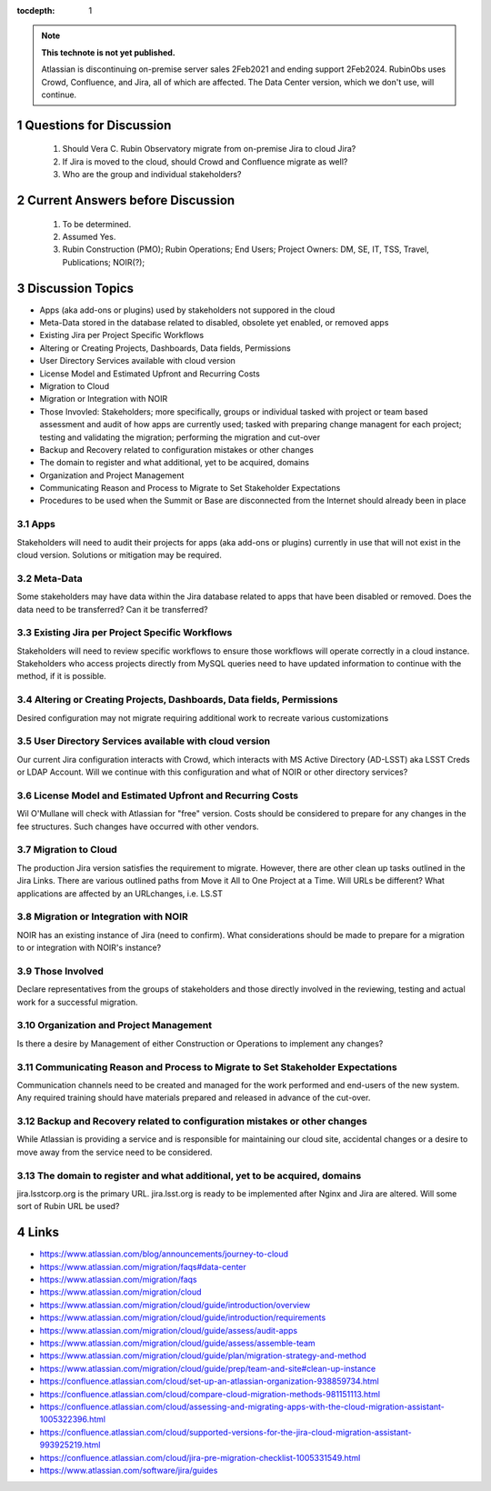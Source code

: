 ..
  Technote content.

  See https://developer.lsst.io/restructuredtext/style.html
  for a guide to reStructuredText writing.

  Do not put the title, authors or other metadata in this document;
  those are automatically added.

  Use the following syntax for sections:

  Sections
  ========

  and

  Subsections
  -----------

  and

  Subsubsections
  ^^^^^^^^^^^^^^

  To add images, add the image file (png, svg or jpeg preferred) to the
  _static/ directory. The reST syntax for adding the image is

  .. figure:: /_static/filename.ext
     :name: fig-label

     Caption text.

   Run: ``make html`` and ``open _build/html/index.html`` to preview your work.
   See the README at https://github.com/lsst-sqre/lsst-technote-bootstrap or
   this repo's README for more info.

   Feel free to delete this instructional comment.

:tocdepth: 1

.. Please do not modify tocdepth; will be fixed when a new Sphinx theme is shipped.

.. sectnum::

.. TODO: Delete the note below before merging new content to the master branch.

.. note::

   **This technote is not yet published.**

   Atlassian is discontinuing on-premise server sales 2Feb2021 and ending support 2Feb2024. RubinObs uses Crowd, Confluence, and Jira, all of which are affected. The Data Center version, which we don't use, will continue.


   
   
.. Do not include the document title (it's automatically added from metadata.yaml).
Questions for Discussion
========================
   1. Should Vera C. Rubin Observatory migrate from on-premise Jira to cloud Jira?
   2. If Jira is moved to the cloud, should Crowd and Confluence migrate as well?
   3. Who are the group and individual stakeholders?
   
Current Answers before Discussion
=================================
   1. To be determined.
   2. Assumed Yes.
   3. Rubin Construction (PMO); Rubin Operations; End Users; Project Owners: DM, SE, IT, TSS, Travel, Publications; NOIR(?);
   
Discussion Topics
=================
- Apps (aka add-ons or plugins) used by stakeholders not suppored in the cloud
- Meta-Data stored in the database related to disabled, obsolete yet enabled, or removed apps
- Existing Jira per Project Specific Workflows
- Altering or Creating Projects, Dashboards, Data fields, Permissions
- User Directory Services available with cloud version
- License Model and Estimated Upfront and Recurring Costs
- Migration to Cloud
- Migration or Integration with NOIR
- Those Invovled: Stakeholders; more specifically, groups or individual tasked with project or team based assessment and audit of how apps are currently used; tasked with preparing change managent for each project; testing and validating the migration; performing the migration and cut-over
- Backup and Recovery related to configuration mistakes or other changes
- The domain to register and what additional, yet to be acquired, domains
- Organization and Project Management
- Communicating Reason and Process to Migrate to Set Stakeholder Expectations
- Procedures to be used when the Summit or Base are disconnected from the Internet should already been in place

Apps
----
Stakeholders will need to audit their projects for apps (aka add-ons or plugins) currently in use that will not exist in the cloud version.
Solutions or mitigation may be required.

Meta-Data
---------
Some stakeholders may have data within the Jira database related to apps that have been disabled or removed. 
Does the data need to be transferred?
Can it be transferred?

Existing Jira per Project Specific Workflows
--------------------------------------------
Stakeholders will need to review specific workflows to ensure those workflows will operate correctly in a cloud instance.
Stakeholders who access projects directly from MySQL queries need to have updated information to continue with the method, if it is possible.

Altering or Creating Projects, Dashboards, Data fields, Permissions
-------------------------------------------------------------------
Desired configuration may not migrate requiring additional work to recreate various customizations

User Directory Services available with cloud version
-----------------------------------------------------
Our current Jira configuration interacts with Crowd, which interacts with MS Active Directory (AD-LSST) aka LSST Creds or LDAP Account.
Will we continue with this configuration and what of NOIR or other directory services?

License Model and Estimated Upfront and Recurring Costs
-------------------------------------------------------
Wil O'Mullane will check with Atlassian for "free" version. 
Costs should be considered to prepare for any changes in the fee structures. Such changes have occurred with other vendors.

Migration to Cloud
------------------
The production Jira version satisfies the requirement to migrate. However, there are other clean up tasks outlined in the Jira Links.
There are various outlined paths from Move it All to One Project at a Time.
Will URLs be different?
What applications are affected by an URLchanges, i.e. LS.ST

Migration or Integration with NOIR
----------------------------------
NOIR has an existing instance of Jira (need to confirm). 
What considerations should be made to prepare for a migration to or integration with NOIR's instance?

Those Involved
---------------
Declare representatives from the groups of stakeholders and those directly involved in the reviewing, testing and actual work for a successful migration.

Organization and Project Management
-----------------------------------
Is there a desire by Management of either Construction or Operations to implement any changes?

Communicating Reason and Process to Migrate to Set Stakeholder Expectations
---------------------------------------------------------------------------
Communication channels need to be created and managed for the work performed and end-users of the new system.
Any required training should have materials prepared and released in advance of the cut-over.

Backup and Recovery related to configuration mistakes or other changes
----------------------------------------------------------------------
While Atlassian is providing a service and is responsible for maintaining our cloud site, accidental changes or a desire to move away from the service need to be considered. 

The domain to register and what additional, yet to be acquired, domains
-----------------------------------------------------------------------
jira.lsstcorp.org is the primary URL. jira.lsst.org is ready to be implemented after Nginx and Jira are altered. 
Will some sort of Rubin URL be used?

.. .. rubric:: References
Links
=================
- https://www.atlassian.com/blog/announcements/journey-to-cloud
- https://www.atlassian.com/migration/faqs#data-center
- https://www.atlassian.com/migration/faqs
- https://www.atlassian.com/migration/cloud
- https://www.atlassian.com/migration/cloud/guide/introduction/overview
- https://www.atlassian.com/migration/cloud/guide/introduction/requirements
- https://www.atlassian.com/migration/cloud/guide/assess/audit-apps
- https://www.atlassian.com/migration/cloud/guide/assess/assemble-team
- https://www.atlassian.com/migration/cloud/guide/plan/migration-strategy-and-method
- https://www.atlassian.com/migration/cloud/guide/prep/team-and-site#clean-up-instance
- https://confluence.atlassian.com/cloud/set-up-an-atlassian-organization-938859734.html
- https://confluence.atlassian.com/cloud/compare-cloud-migration-methods-981151113.html
- https://confluence.atlassian.com/cloud/assessing-and-migrating-apps-with-the-cloud-migration-assistant-1005322396.html
- https://confluence.atlassian.com/cloud/supported-versions-for-the-jira-cloud-migration-assistant-993925219.html
- https://confluence.atlassian.com/cloud/jira-pre-migration-checklist-1005331549.html
- https://www.atlassian.com/software/jira/guides

.. Make in-text citations with: :cite:`bibkey`.

.. .. bibliography:: local.bib lsstbib/books.bib lsstbib/lsst.bib lsstbib/lsst-dm.bib lsstbib/refs.bib lsstbib/refs_ads.bib
..    :style: lsst_aa
